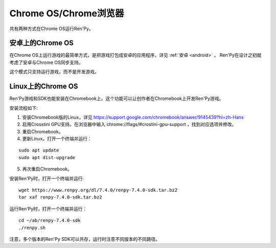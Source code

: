 .. _chrome-os-chrome-browser:

Chrome OS/Chrome浏览器
==========================

共有两种方式在Chrome OS运行Ren'Py。

.. android-on-chrome-os:

安卓上的Chrome OS
--------------------

在Chrome OS上运行游戏的最简单方式，是把游戏打包成安卓的应用程序，详见 :ref:`安卓 <android>` 。
Ren'Py在设计之初就考虑了安卓与Chrome OS同步支持。

这个模式只支持运行游戏，而不是开发游戏。

.. _linux-on-chrome-os:

Linux上的Chrome OS
------------------

Ren'Py游戏和SDK也能安装在Chromebook上。这个功能可以让创作者在Chromebook上开发Ren'Py游戏。

安装流程如下:

1. 安装Chromebook版的Linux，详见 https://support.google.com/chromebook/answer/9145439?hl=zh-Hans

2. 启用Crosstini GPU支持。在浏览器中输入 chrome://flags/#crostini-gpu-support ，找到对应选项并修改。

3. 重启Chromebook。

4. 更新Linux。打开一个终端并运行：

::

    sudo apt update
    sudo apt dist-upgrade

5. 再次重启Chromebook。

安装Ren'Py时，打开一个终端并运行:
::

    wget https://www.renpy.org/dl/7.4.0/renpy-7.4.0-sdk.tar.bz2
    tar xaf renpy-7.4.0-sdk.tar.bz2

运行Ren'Py时，打开一个终端并运行：
::

    cd ~/ab/renpy-7.4.0-sdk
    ./renpy.sh

注意，多个版本的Ren'Py SDK可以共存，运行时注意不同版本的不同路径。
